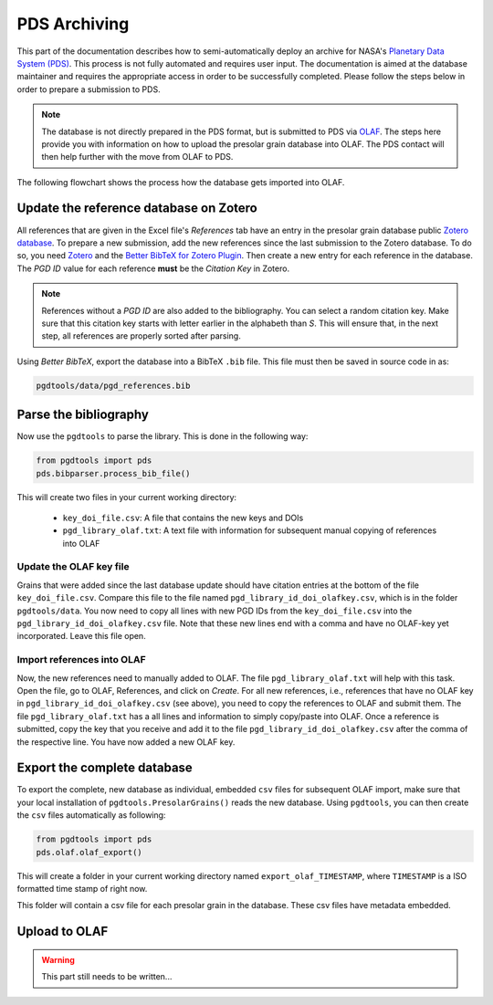 =============
PDS Archiving
=============

This part of the documentation describes how to semi-automatically
deploy an archive for NASA's `Planetary Data System (PDS) <https://pds.nasa.gov/>`_.
This process is not fully automated and requires user input.
The documentation is aimed at the database maintainer and requires the appropriate access
in order to be successfully completed.
Please follow the steps below in order to prepare a submission to PDS.

.. note::
    The database is not directly prepared in the PDS format,
    but is submitted to PDS via `OLAF <https://sbnapps.psi.edu/olaf-node>`_.
    The steps here provide you with information on how to upload the
    presolar grain database into OLAF.
    The PDS contact will then help further with the move from OLAF to PDS.

The following flowchart shows the process how the database gets imported into OLAF.

.. mermaid::
    :align: center

    graph TD
        A(Update Zotero bibliography) --> |Copy bibliography to repo| B{Parse the bib file}
        B --> |Open generated output| C(Import new references into OLAF)
        C --> D(Save OLAF Keys into keyfile)
        D --> E{Export Database\n ready for OLAF\n import}
        E --> F(Import Database into OLAF\n and contact PDS contact)

---------------------------------------
Update the reference database on Zotero
---------------------------------------

All references that are given in the Excel file's `References` tab
have an entry in the presolar grain database public
`Zotero database <https://www.zotero.org/groups/4928655/presolar_grain_database>`_.
To prepare a new submission,
add the new references since the last submission to the Zotero database.
To do so,
you need `Zotero <https://www.zotero.org>`_
and the
`Better BibTeX for Zotero Plugin <https://retorque.re/zotero-better-bibtex/>`_.
Then create a new entry for each reference in the database.
The `PGD ID` value for each reference **must** be
the `Citation Key` in Zotero.

.. note::

    References without a `PGD ID` are also added to the bibliography.
    You can select a random citation key.
    Make sure that this citation key starts with letter earlier in the alphabeth than `S`.
    This will ensure that, in the next step, all references are properly sorted after parsing.

Using `Better BibTeX`, export the database into a BibTeX ``.bib`` file.
This file must then be saved in source code in as:

.. code-block::

    pgdtools/data/pgd_references.bib

----------------------
Parse the bibliography
----------------------

Now use the ``pgdtools`` to parse the library.
This is done in the following way:

.. code-block:: python

    from pgdtools import pds
    pds.bibparser.process_bib_file()

This will create two files in your current working directory:

  - ``key_doi_file.csv``: A file that contains the new keys and DOIs
  - ``pgd_library_olaf.txt``: A text file with information for subsequent manual copying of references into OLAF

........................
Update the OLAF key file
........................

Grains that were added since the last database update should have citation entries
at the bottom of the file ``key_doi_file.csv``.
Compare this file to the file named ``pgd_library_id_doi_olafkey.csv``,
which is in the folder ``pgdtools/data``.
You now need to copy all lines with new PGD IDs from the ``key_doi_file.csv``
into the ``pgd_library_id_doi_olafkey.csv`` file.
Note that these new lines end with a comma and have no OLAF-key yet incorporated.
Leave this file open.

...........................
Import references into OLAF
...........................

Now, the new references need to manually added to OLAF.
The file ``pgd_library_olaf.txt`` will help with this task.
Open the file,
go to OLAF, References, and click on `Create`.
For all new references,
i.e., references that have no OLAF key in ``pgd_library_id_doi_olafkey.csv`` (see above),
you need to copy the references to OLAF and submit them.
The file ``pgd_library_olaf.txt`` has a all lines and information to simply copy/paste into OLAF.
Once a reference is submitted,
copy the key that you receive and add it to the file ``pgd_library_id_doi_olafkey.csv``
after the comma of the respective line.
You have now added a new OLAF key.

----------------------------
Export the complete database
----------------------------

To export the complete, new database as individual, embedded ``csv`` files for subsequent OLAF import,
make sure that your local installation of ``pgdtools.PresolarGrains()`` reads the new database.
Using ``pgdtools``,
you can then create the ``csv`` files automatically as following:

.. code-block:: python

    from pgdtools import pds
    pds.olaf.olaf_export()

This will create a folder in your current working directory
named ``export_olaf_TIMESTAMP``,
where ``TIMESTAMP`` is a ISO formatted time stamp of right now.

This folder will contain a csv file for each presolar grain in the database.
These csv files have metadata embedded.

--------------
Upload to OLAF
--------------

.. warning::

    This part still needs to be written...
